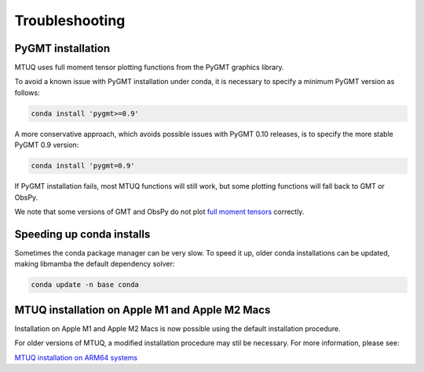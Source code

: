 
Troubleshooting
===============


PyGMT installation
------------------

MTUQ uses full moment tensor plotting functions from the PyGMT graphics library.

To avoid a known issue with PyGMT installation under conda, it is necessary to specify a minimum PyGMT version as follows:

.. code::

    conda install 'pygmt>=0.9'


A more conservative approach, which avoids possible issues with PyGMT 0.10 releases, is to specify the more stable PyGMT 0.9 version:

.. code::

    conda install 'pygmt=0.9'


If PyGMT installation fails, most MTUQ functions will still work, but some plotting functions will fall back to GMT or ObsPy.  

We note that some versions of GMT and ObsPy do not plot `full moment tensors <https://github.com/obspy/obspy/issues/2388>`_ correctly.



Speeding up conda installs
--------------------------

Sometimes the conda package manager can be very slow. To speed it up, older conda installations can be updated, making libmamba the default dependency solver:

.. code::

    conda update -n base conda



MTUQ installation on Apple M1 and Apple M2 Macs
-----------------------------------------------

Installation on Apple M1 and Apple M2 Macs is now possible using the default installation procedure.

For older versions of MTUQ, a modified installation procedure may stil be necessary.  For more information, please see:

`MTUQ installation on ARM64 systems <https://uafgeotools.github.io/mtuq/install/arm64.html>`_

